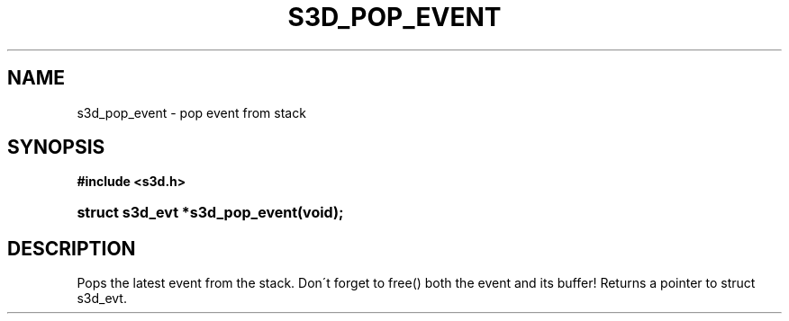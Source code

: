 .\"     Title: s3d_pop_event
.\"    Author:
.\" Generator: DocBook XSL Stylesheets
.\"
.\"    Manual:
.\"    Source:
.\"
.TH "S3D_POP_EVENT" "3" "" "" ""
.\" disable hyphenation
.nh
.\" disable justification (adjust text to left margin only)
.ad l
.SH "NAME"
s3d_pop_event \- pop event from stack
.SH "SYNOPSIS"
.sp
.ft B
.nf
#include <s3d\&.h>
.fi
.ft
.HP 30
.BI "struct s3d_evt *s3d_pop_event(void);"
.SH "DESCRIPTION"
.PP
Pops the latest event from the stack\&. Don\'t forget to free() both the event and its buffer! Returns a pointer to struct s3d_evt\&.
